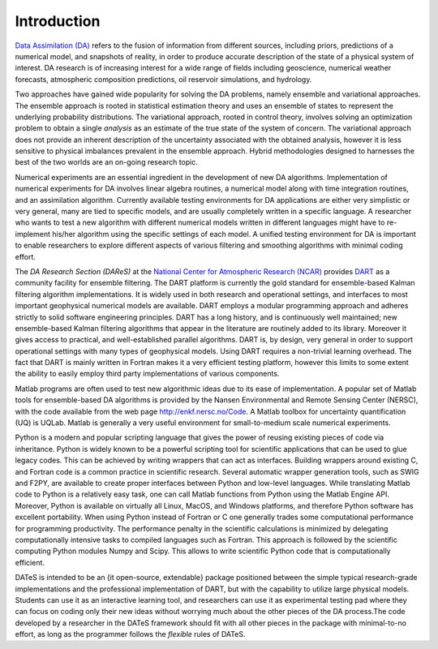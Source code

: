 Introduction
=============

`Data Assimilation (DA)`_ refers to the fusion of information from different sources, including priors, predictions of a numerical model, and snapshots of reality, in order to produce accurate description of the state of a physical system of interest. DA research is of increasing interest for a wide range of fields including geoscience, numerical weather forecasts, atmospheric composition predictions, oil reservoir simulations, and hydrology.

Two approaches have gained wide popularity for solving the DA problems, namely ensemble and variational approaches. The ensemble approach is rooted in statistical estimation theory and uses an ensemble of states to represent the underlying probability distributions. The variational approach, rooted in control theory, involves solving an optimization problem to obtain a single *analysis* as an estimate of the true state of the system of concern. The variational approach does not provide an inherent description of the uncertainty associated with the obtained analysis, however it is less sensitive to physical imbalances prevalent in the ensemble approach. Hybrid methodologies designed to harnesses the best of the two worlds are an on-going research topic.

Numerical experiments are an essential ingredient in the development of new DA algorithms. Implementation of numerical experiments for DA involves linear algebra routines, a numerical model along with time integration routines, and an assimilation algorithm. Currently available testing environments for DA applications are either very simplistic or very general, many are tied to specific models, and are usually completely written in a specific language. A researcher who wants to test a new algorithm with different numerical models written in different languages might have to re-implement his/her algorithm using the specific settings of each model. A unified testing environment for DA is important to enable researchers to explore different aspects of various filtering and smoothing algorithms with minimal coding effort.

The `DA Research Section (DAReS)` at the `National Center for Atmospheric Research (NCAR)`_ provides `DART`_ as a community facility for ensemble filtering. The DART platform is currently the gold standard for ensemble-based Kalman filtering algorithm implementations. It is widely used in both research and operational settings, and interfaces to most important geophysical numerical models are available. DART employs a modular programming approach and adheres strictly to solid software engineering principles. DART has a long history, and is continuously well maintained; new ensemble-based Kalman filtering algorithms that appear in the literature are routinely added to its library. Moreover it gives access to practical, and well-established parallel algorithms. DART is, by design, very general in order to support operational settings with many types of geophysical models. Using DART requires a non-trivial learning overhead. The fact that DART is mainly written in Fortran makes it a very efficient testing platform, however this limits to some extent the ability to easily employ third party implementations of various components.

Matlab programs are often used to test new algorithmic ideas due to its ease of implementation. A popular set of Matlab tools for ensemble-based DA algorithms is provided by the Nansen Environmental and Remote Sensing Center (NERSC), with the code available from the web page http://enkf.nersc.no/Code. A Matlab toolbox for uncertainty quantification (UQ) is UQLab. Matlab is generally a very useful environment for small-to-medium scale numerical experiments.

Python is a modern and popular scripting language that gives the power of reusing existing pieces of code via inheritance. Python is widely known to be a powerful scripting tool for scientific applications that can be used to glue legacy codes. This can be achieved by writing wrappers that can act as interfaces. Building wrappers around existing C, and Fortran code is a common practice in scientific research.
Several automatic wrapper generation tools, such as SWIG and F2PY, are available to create proper interfaces between Python and low-level languages. While translating Matlab code to Python is a relatively easy task, one can call Matlab functions from Python using the Matlab Engine API. Moreover, Python is available on virtually all Linux, MacOS, and Windows platforms, and therefore Python software has excellent portability. When using Python instead of Fortran or C one generally trades some computational performance for programming productivity. The performance penalty in the scientific calculations is minimized by delegating computationally intensive tasks to compiled languages such as Fortran. This approach is followed by the scientific computing Python modules Numpy and Scipy. This allows to write scientific Python code that is computationally efficient.

DATeS is intended to be an {\it open-source, extendable} package positioned between the simple typical research-grade implementations and the professional implementation of DART, but with the capability to utilize large physical models. Students can use it as an interactive learning tool, and researchers can use it as experimental testing pad where they can focus on coding only their new ideas without worrying much about the other pieces of the DA process.The code developed by a researcher in the DATeS framework should fit with all other pieces in the package with minimal-to-no effort, as long as the programmer follows the *flexible* rules of DATeS.

.. _Data Assimilation (DA): https://en.wikipedia.org/wiki/Data_assimilation
.. _DA Research Section (DAReS): http://www.image.ucar.edu/DAReS/
.. _National Center for Atmospheric Research (NCAR): https://www2.ucar.edu/
.. _DART: http://www.image.ucar.edu/DAReS/DART/
